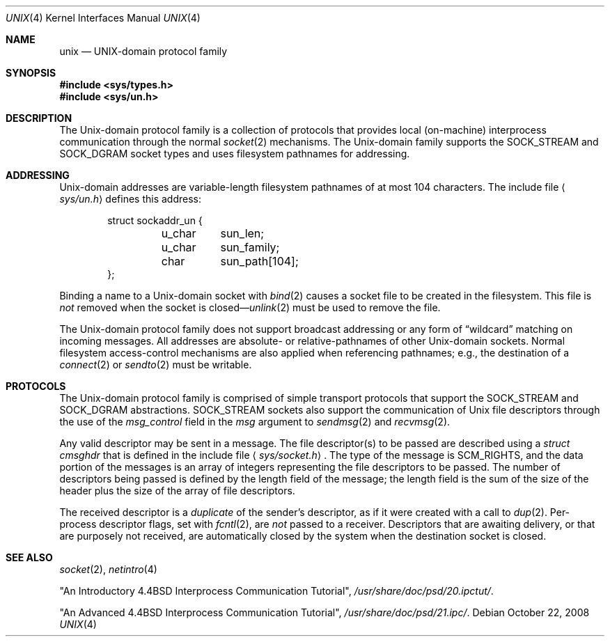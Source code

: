 .\"	$OpenBSD: src/share/man/man4/unix.4,v 1.9 2009/10/22 15:02:12 sobrado Exp $
.\"	$NetBSD: unix.4,v 1.3 1994/11/30 16:22:43 jtc Exp $
.\"
.\" Copyright (c) 1991, 1993
.\"	The Regents of the University of California.  All rights reserved.
.\"
.\" Redistribution and use in source and binary forms, with or without
.\" modification, are permitted provided that the following conditions
.\" are met:
.\" 1. Redistributions of source code must retain the above copyright
.\"    notice, this list of conditions and the following disclaimer.
.\" 2. Redistributions in binary form must reproduce the above copyright
.\"    notice, this list of conditions and the following disclaimer in the
.\"    documentation and/or other materials provided with the distribution.
.\" 3. Neither the name of the University nor the names of its contributors
.\"    may be used to endorse or promote products derived from this software
.\"    without specific prior written permission.
.\"
.\" THIS SOFTWARE IS PROVIDED BY THE REGENTS AND CONTRIBUTORS ``AS IS'' AND
.\" ANY EXPRESS OR IMPLIED WARRANTIES, INCLUDING, BUT NOT LIMITED TO, THE
.\" IMPLIED WARRANTIES OF MERCHANTABILITY AND FITNESS FOR A PARTICULAR PURPOSE
.\" ARE DISCLAIMED.  IN NO EVENT SHALL THE REGENTS OR CONTRIBUTORS BE LIABLE
.\" FOR ANY DIRECT, INDIRECT, INCIDENTAL, SPECIAL, EXEMPLARY, OR CONSEQUENTIAL
.\" DAMAGES (INCLUDING, BUT NOT LIMITED TO, PROCUREMENT OF SUBSTITUTE GOODS
.\" OR SERVICES; LOSS OF USE, DATA, OR PROFITS; OR BUSINESS INTERRUPTION)
.\" HOWEVER CAUSED AND ON ANY THEORY OF LIABILITY, WHETHER IN CONTRACT, STRICT
.\" LIABILITY, OR TORT (INCLUDING NEGLIGENCE OR OTHERWISE) ARISING IN ANY WAY
.\" OUT OF THE USE OF THIS SOFTWARE, EVEN IF ADVISED OF THE POSSIBILITY OF
.\" SUCH DAMAGE.
.\"
.\"     @(#)unix.4	8.1 (Berkeley) 6/9/93
.\"
.Dd $Mdocdate: October 22 2008 $
.Dt UNIX 4
.Os
.Sh NAME
.Nm unix
.Nd UNIX-domain protocol family
.Sh SYNOPSIS
.Fd #include <sys/types.h>
.Fd #include <sys/un.h>
.Sh DESCRIPTION
The
.Ux Ns -domain
protocol family is a collection of protocols
that provides local (on-machine) interprocess
communication through the normal
.Xr socket 2
mechanisms.
The
.Ux Ns -domain
family supports the
.Dv SOCK_STREAM
and
.Dv SOCK_DGRAM
socket types and uses
filesystem pathnames for addressing.
.Sh ADDRESSING
.Ux Ns -domain
addresses are variable-length filesystem pathnames of
at most 104 characters.
The include file
.Aq Pa sys/un.h
defines this address:
.Bd -literal -offset indent
struct sockaddr_un {
	u_char	sun_len;
	u_char	sun_family;
	char	sun_path[104];
};
.Ed
.Pp
Binding a name to a
.Ux Ns -domain
socket with
.Xr bind 2
causes a socket file to be created in the filesystem.
This file is
.Em not
removed when the socket is closed\(em\c
.Xr unlink 2
must be used to remove the file.
.Pp
The
.Ux Ns -domain
protocol family does not support broadcast addressing or any form
of
.Dq wildcard
matching on incoming messages.
All addresses are absolute- or relative-pathnames
of other
.Ux Ns -domain
sockets.
Normal filesystem access-control mechanisms are also
applied when referencing pathnames; e.g., the destination
of a
.Xr connect 2
or
.Xr sendto 2
must be writable.
.Sh PROTOCOLS
The
.Ux Ns -domain
protocol family is comprised of simple
transport protocols that support the
.Dv SOCK_STREAM
and
.Dv SOCK_DGRAM
abstractions.
.Dv SOCK_STREAM
sockets also support the communication of
.Ux
file descriptors through the use of the
.Ar msg_control
field in the
.Ar msg
argument to
.Xr sendmsg 2
and
.Xr recvmsg 2 .
.Pp
Any valid descriptor may be sent in a message.
The file descriptor(s) to be passed are described using a
.Ar struct cmsghdr
that is defined in the include file
.Aq Pa sys/socket.h .
The type of the message is
.Dv SCM_RIGHTS ,
and the data portion of the messages is an array of integers
representing the file descriptors to be passed.
The number of descriptors being passed is defined
by the length field of the message;
the length field is the sum of the size of the header
plus the size of the array of file descriptors.
.Pp
The received descriptor is a
.Em duplicate
of the sender's descriptor, as if it were created with a call to
.Xr dup 2 .
Per-process descriptor flags, set with
.Xr fcntl 2 ,
are
.Em not
passed to a receiver.
Descriptors that are awaiting delivery, or that are
purposely not received, are automatically closed by the system
when the destination socket is closed.
.Sh SEE ALSO
.Xr socket 2 ,
.Xr netintro 4
.Pp
"An Introductory 4.4BSD Interprocess Communication Tutorial",
.Pa /usr/share/doc/psd/20.ipctut/ .
.Pp
"An Advanced 4.4BSD Interprocess Communication Tutorial",
.Pa /usr/share/doc/psd/21.ipc/ .
